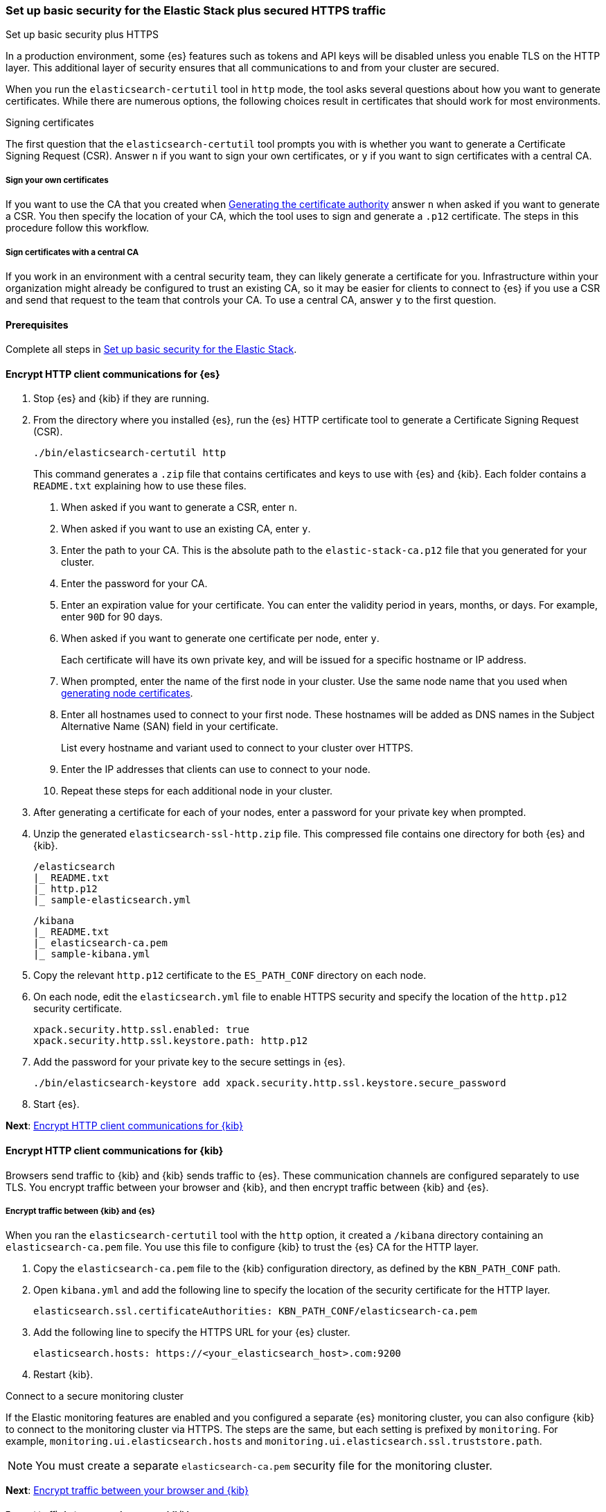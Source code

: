 [[security-basic-setup-https]]
=== Set up basic security for the Elastic Stack plus secured HTTPS traffic
++++
<titleabbrev>Set up basic security plus HTTPS</titleabbrev>
++++

In a production environment, some {es} features such as tokens and
API keys will be disabled unless you enable TLS on the HTTP layer. This
additional layer of security ensures that all communications to and from your
cluster are secured.

When you run the `elasticsearch-certutil` tool in `http` mode, the tool asks
several questions about how you want to generate certificates. While there are
numerous options, the following choices result in certificates that should
work for most environments.

[[signing-certificates]]
.Signing certificates
****
The first question that the `elasticsearch-certutil` tool prompts you with is
whether you want to generate a Certificate Signing Request (CSR). Answer
`n` if you want to sign your own certificates, or `y` if you want to sign
certificates with a central CA.

[discrete]
===== Sign your own certificates

If you want to use the CA that you created when
<<generate-certificates,Generating the certificate authority>> answer `n` when
asked if you want to generate a CSR. You then specify the location of your CA,
which the tool uses to sign and generate a `.p12` certificate. The steps in
this procedure follow this workflow.

[discrete]
===== Sign certificates with a central CA

If you work in an environment with a central security team, they can likely
generate a certificate for you. Infrastructure within your organization
might already be configured to trust an existing CA, so it may be easier
for clients to connect to {es} if you use a CSR and send that
request to the team that controls your CA. To use a central CA, answer `y` to
the first question.
****

[[basic-setup-https-prerequisites]]
==== Prerequisites

Complete all steps in <<security-basic-setup,Set up basic security for the Elastic Stack>>.

[[encrypt-http-communication]]
==== Encrypt HTTP client communications for {es}

. Stop {es} and {kib} if they are running.

. From the directory where you installed {es}, run the {es}
   HTTP certificate tool to generate a Certificate Signing Request (CSR).
+
[source,shell]
----
./bin/elasticsearch-certutil http
----
+
This command generates a `.zip` file that contains certificates and keys
to use with {es} and {kib}. Each folder contains a `README.txt`
explaining how to use these files.

   a. When asked if you want to generate a CSR, enter `n`.

   b. When asked if you want to use an existing CA, enter `y`.

   c. Enter the path to your CA. This is the absolute path to
   the `elastic-stack-ca.p12` file that you generated for your cluster.

   d. Enter the password for your CA.

   e. Enter an expiration value for your certificate. You can enter the
   validity period in years, months, or days. For example, enter `90D` for 90
   days.

   f. When asked if you want to generate one certificate per node, enter `y`.
+
Each certificate will have its own private key, and will be issued for a
specific hostname or IP address.

   g. When prompted, enter the name of the first node in your cluster. Use the same node name that you used when <<generate-certificates,generating node certificates>>.

   h. Enter all hostnames used to connect to your first node. These hostnames
   will be added as DNS names in the Subject Alternative Name (SAN) field in your certificate.
+
List every hostname and variant used to connect to your cluster over HTTPS.

   i. Enter the IP addresses that clients can use to connect to your node.

   j. Repeat these steps for each additional node in your cluster.

. After generating a certificate for each of your nodes, enter a password for
   your private key when prompted.

. Unzip the generated `elasticsearch-ssl-http.zip` file. This compressed file
   contains one directory for both {es} and {kib}.
+
--
[source,txt]
----
/elasticsearch
|_ README.txt
|_ http.p12
|_ sample-elasticsearch.yml
----

[source,txt]
----
/kibana
|_ README.txt
|_ elasticsearch-ca.pem
|_ sample-kibana.yml
----
--

. Copy the relevant `http.p12` certificate to the `ES_PATH_CONF` directory on each node.

. On each node, edit the `elasticsearch.yml` file to enable HTTPS security and
   specify the location of the `http.p12` security certificate.
+
[source,yaml]
----
xpack.security.http.ssl.enabled: true
xpack.security.http.ssl.keystore.path: http.p12
----

. Add the password for your private key to the secure settings in {es}.
+
[source,shell]
----
./bin/elasticsearch-keystore add xpack.security.http.ssl.keystore.secure_password
----

. Start {es}.

**Next**: <<encrypt-kibana-http,Encrypt HTTP client communications for {kib}>>

[[encrypt-kibana-http]]
==== Encrypt HTTP client communications for {kib}

Browsers send traffic to {kib} and {kib} sends traffic to {es}.
These communication channels are configured separately to use TLS. You encrypt
traffic between your browser and {kib}, and then encrypt traffic between
{kib} and {es}.

[[encrypt-kibana-elasticsearch]]
===== Encrypt traffic between {kib} and {es}

When you ran the `elasticsearch-certutil` tool with the `http` option, it
created a `/kibana` directory containing an `elasticsearch-ca.pem` file. You
use this file to configure {kib} to trust the {es} CA for the HTTP
layer.

1. Copy the `elasticsearch-ca.pem` file to the {kib} configuration directory,
as defined by the `KBN_PATH_CONF` path.

2. Open `kibana.yml` and add the following line to specify the location of the
security certificate for the HTTP layer.
+
[source,yaml]
----
elasticsearch.ssl.certificateAuthorities: KBN_PATH_CONF/elasticsearch-ca.pem
----

3. Add the following line to specify the HTTPS URL for your {es}
cluster.
+
[source,yaml]
----
elasticsearch.hosts: https://<your_elasticsearch_host>.com:9200
----

4. Restart {kib}.

.Connect to a secure monitoring cluster
****
If the Elastic monitoring features are enabled and you configured a separate
{es} monitoring cluster, you can also configure {kib} to connect to
the monitoring cluster via HTTPS. The steps are the same, but each setting is
prefixed by `monitoring`. For example, `monitoring.ui.elasticsearch.hosts` and
`monitoring.ui.elasticsearch.ssl.truststore.path`.

NOTE: You must create a separate `elasticsearch-ca.pem` security file for the
monitoring cluster.
****

**Next**: <<encrypt-kibana-browser,Encrypt traffic between your browser and {kib}>>

[[encrypt-kibana-browser]]
===== Encrypt traffic between your browser and {kib}

You create a server certificate and private key for {kib}. {kib} uses this
server certificate and corresponding private key when receiving connections
from web browsers.

When you obtain a server certificate, you must set its subject alternative
name (SAN) correctly to ensure that browsers will trust it. You can set one or
more SANs to the {kib} server’s fully-qualified domain name (FQDN), hostname,
or IP address. When choosing the SAN, pick whichever attribute you'll use to
connect to {kib} in your browser, which is likely the FQDN.

The following instructions create a Certificate Signing Request (CSR) for {kib}.
A CSR contains information that a CA uses to generate and sign a security
certificate. The certificate can be trusted (signed by a public, trusted CA)
or untrusted (signed by an internal CA). A self-signed or internally-signed
certificate is acceptable for development environments and building a proof of
concept, but should not be used in a production environment.

WARNING: Before going to production, use a trusted CA such as https://letsencrypt.org/[Let's
Encrypt] or your organization's internal CA to sign the certificate. Using a
signed certificate establishes browser trust for connections to {kib} for
internal access or on the public internet.

. Generate a server certificate and private key for {kib}.
+
[source,shell]
----
./bin/elasticsearch-certutil csr -name kibana-server -dns example.com,www.example.com
----
+
The CSR has a common name (CN) of `kibana-server`, a SAN of `example.com`,
and another SAN of `www.example.com`.
+
This command generates a `csr-bundle.zip` file by default with the following
contents:
+
[source,txt]
----
/kibana-server
|_ kibana-server.csr
|_ kibana-server.key
----

. Unzip the `csr-bundle.zip` file to obtain the `kibana-server.csr` unsigned
security certificate and the `kibana-server.key` unencrypted private key.

. Send the `kibana-server.csr` certificate signing request to your internal
CA or trusted CA for signing to obtain a signed certificate. The signed file
can be in different formats, such as a `.crt` file like `kibana-server.crt`.

. Open `kibana.yml` and add the following lines to configure {kib} to access
the server certificate and unencrypted private key.
+
[source,yaml]
----
server.ssl.certificate: KBN_PATH_CONF/kibana-server.crt
server.ssl.key: KBN_PATH_CONF/kibana-server.key
----
+
NOTE: `KBN_PATH_CONF` contains the path for the {kib} configuration files. If
you installed {kib} using archive distributions (`zip` or `tar.gz`), the
path defaults to `KBN_HOME/config`. If you used package distributions
(Debian or RPM), the path defaults to `/etc/kibana`.

. Add the following line to `kibana.yml` to enable TLS for inbound
connections.
+
[source,yaml]
----
server.ssl.enabled: true
----

. Start {kib}.

NOTE: After making these changes, you must always access {kib} via HTTPS. For
example, `https://<your_kibana_host>.com`.

**Next**: <<configure-beats-security,Configure {beats} security>>

[[configure-beats-security]]
==== Configure {beats} security

The {beats} are open source data shippers that you install as agents on your
servers to send operational data to {es}. Each Beat is a separately
installable product. The following steps cover configuring security for
{metricbeat}. Follow these steps for each https://www.elastic.co/guide/en/elastic-stack-get-started/7.9/get-started-elastic-stack.html#install-beats[additonal Beat] you want to configure security for.

===== Prerequisites

https://www.elastic.co/guide/en/beats/metricbeat/7.9/metricbeat-installation-configuration.html[Install {metricbeat}] using your preferred method.

NOTE: You cannot connect to the Elastic Stack or set up assets for {metricbeat}
before completing the following steps.

===== Create roles for {metricbeat}
Typically, you need to create the following separate roles:

- **setup** role for setting up index templates and other dependencies
- **monitoring** role for sending monitoring information
- **writer** role for publishing events collected by Metricbeat
- **reader** role for Kibana users who need to view and create visualizations that access Metricbeat data

NOTE: These instructions assume that you are using the default name for
{metricbeat} indices. If the indicated index names are not listed, or you are
using a custom name, enter it manually when defining roles and modify the
privileges to match your index naming pattern.

To create users and roles from Stack Management in {kib}, select **Roles**
or **Users** from the side navigation.

**Next**: <<beats-setup-role,Create a setup role>>

[discrete]
[[beats-setup-role]]
====== Create a setup role and user

Administrators who set up {metricbeat} typically need to load mappings,
dashboards, and other objects used to index data into {es} and visualize it in
{kib}.

WARNING: Setting up {metricbeat} is an admin-level task that requires extra
privileges. As a best practice, grant the setup role to administrators only,
and use a more restrictive role for event publishing.

1. Create the setup role:

   a. Enter **metricbeat_setup** as the role name.

   b. Choose the **monitor** and **manage_ilm** cluster privileges.

   c. On the **metricbeat-\*** indices, choose the **manage** and **write**
   privileges.
+
If the **metricbeat-\*** indices aren't listed, enter that pattern into the
list of indices.

2. Create the setup user:

   a. Enter **metricbeat_setup** as the user name.

   b. Enter the username, password, and other user details.

   c. Assign the following roles to the **metricbeat_setup** user:
+
[cols="1,1"]
|===
| Role               | Purpose

| `metricbeat_setup` | Set up {metricbeat}.
| `kibana_admin`     | Load dependencies, such as example dashboards, if available, into {kib}
| `ingest_admin`     | Set up index templates and, if available, ingest pipelines
| `beats_admin`      | Enroll and manage configurations in {beats} central management
|===

**Next**: <<beats-monitoring-role,Create a monitoring role>>

[discrete]
[[beats-monitoring-role]]
====== Create a monitoring role and user

To send monitoring data securely, create a monitoring user and grant it the
necessary privileges.

You can use the built-in `beats_system` user, if it’s available in your
environment. Because the built-in users are not available in Elastic Cloud,
these instructions create a user that is explicitly used for monitoring
{metricbeat}.

1. Create the monitoring role:

   a. Enter **metricbeat_monitoring** as the role name.

   b. Choose the **monitor** cluster privilege.

   c. On the **.monitoring-beats-\*** indices, choose the **create_index** and
   **create_doc** privileges.

2. Create the monitoring user:

   a. Enter **metricbeat_monitoring** as the user name.

   b. Enter the username, password, and other user details.

   c. Assign the following roles to the **metricbeat_monitoring** user:
+
[cols="1,1"]
|===
| Role                    | Purpose

| `metricbeat_monitoring` | Monitor {metricbeat}.
| `kibana_admin`          | Use {kib}
| `monitoring_user`       | Use Stack Monitoring in {kib} to monitor {metricbeat}
|===

**Next**: <<beats-writer-role,Create a writer role>>

[discrete]
[[beats-writer-role]]
====== Create a writer role and user

Users who publish events to {es} need to create and write to {metricbeat} indices. To minimize the privileges required by the writer role, use the setup role to pre-load dependencies. This section assumes that you’ve
<<beats-setup-role,created the setup role>>.

1. Create the writer role:

   a. Enter **metricbeat_writer** as the role name.

   b. Choose the **monitor** and **read_ilm** cluster privileges.

   c. On the **metricbeat-\*** indices, choose the **create_doc**, **create_index**, and **view_index_metadata** privileges.

2. Create the writer user:

   a. Enter **metricbeat_writer** as the user name.

   b. Enter the username, password, and other user details.

   c. Assign the following roles to the **metricbeat_writer** user:
+
[cols="1,1"]
|===
| Role                          | Purpose

| `metricbeat_writer`           | Monitor {metricbeat}
| `remote_monitoring_collector` | Collect monitoring metrics from {metricbeat}
| `remote_monitoring_agent`     | Send monitoring data to the monitoring cluster
|===

**Next**: <<beats-reader-role,Create a reader role>>

[discrete]
[[beats-reader-role]]
====== Create a reader role and user

{kib} users typically need to view dashboards and visualizations that contain
{metricbeat} data. These users might also need to create and edit dashboards
and visualizations. Create the reader role to assign proper privileges to these
users.

1. Create the reader role:

   a. Enter **metricbeat_reader** as the role name.

   b. On the **metricbeat-\*** indices, choose the **read** privilege.

   c. Under **Kibana**, click **Add Kibana privilege**.

   - Under **Spaces**, choose **Default**.

   - Choose **Read** or **All** for Discover, Visualize, Dashboard, and Metrics.

2. Create the reader user:

   a. Enter **metricbeat_reader** as the user name.

   b. Enter the username, password, and other user details.

   c. Assign the following roles to the **metricbeat_reader** user:
+
[cols="1,1"]
|===
| Role                          | Purpose

| `metricbeat_reader` | Read {metricbeat} data.
| `monitoring_user`   | Allow users to monitor the health of {metricbeat}
itself. Only assign this role to users who manage {metricbeat}
| `beats_admin`       | Create and manage configurations in {beats} central
management. Only assign this role to users who need to use {beats} central
management.
|===

**Next**: <<configure-metricbeat-tls,Configure {metricbeat} to use TLS>>

[discrete]
[[configure-metricbeat-tls]]
===== Configure {metricbeat} to use TLS

Before starting {metricbeat}, you configure the connections to {es} and
Kibana. You can configure authentication to send data to your secured cluster
using basic authentication, API key authentication, or Public Key
Infrastructure (PKI) certificates.

The following instructions use the credentials for the `metricbeat_writer`
and `metricbeat_setup` users that you created. If you need a greater level of
security, we recommend using PKI certificates.

After configuring connections to Elasticsearch and Kibana, you'll enable the
`elasticsearch-xpack` module and configure that module to use HTTPS.

WARNING: In production environments, we strongly recommend using a separate
cluster (referred to as the monitoring cluster) to store your data. Using a
separate monitoring cluster prevents production cluster outages from impacting
your ability to access your monitoring data. It also prevents monitoring
activities from impacting the performance of your production cluster.

. From the directory where you installed Elasticsearch, navigate to the
`/kibana` directory that you created when <<encrypt-http-communication,encrypting HTTP client communications for {es}>>.

. Copy the `elasticsearch-ca.pem` certificate to the directory where you
installed Metricbeat.

. Open the `metricbeat.yml` configuration file and configure the connection
to Elasticsearch.
+
Under `output.elasticsearch`, specify the following fields:
+
[source,yaml]
----
output.elasticsearch:
 hosts: ["<your_elasticsearch_host>:9200"]
 protocol: "https"
 username: "metricbeat_writer"
 password: "<password>"
 ssl:
   certificate_authorities: ["elasticsearch-ca.pem"]
   verification_mode: "certificate"
----

   `hosts`:: Specifies the host where your Elasticsearch cluster is running.

   `protocol`:: Indicates the protocol to use when connecting to Elasticsearch.
   This value must be `https`.

   `username`:: Name of the user with privileges required to publish events to
   Elasticsearch. The `metricbeat_writer` user that you created has these
   privileges.

   `password`:: Password for the indicated `username`.

   `certificate_authorities`:: Indicates the path to your trusted CA.

. Configure the connection to Kibana.
+
Under `setup.kibana`, specify the following fields:
+
[source,yaml]
----
setup.kibana
 host: "https://<your_elasticsearch_host>:5601"
 ssl.enabled: true
 username: "metricbeat_setup"
 password: "p@ssw0rd"
----

   `hosts`:: The URLs of the Elasticsearch instances to use for all your
   queries. Ensure that you include `https` in the URL.

   `username`:: Name of the user with privileges required to set up dashboards in Kibana. The `metricbeat_setup` user that you created has these privileges.

   `password`:: Password for the indicated `username`.

. Enable the `elasticsearch-xpack` module.
+
[source,shell]
----
./metricbeat modules enable elasticsearch-xpack
----

. Modify the `elasticsearch-xpack` module to use HTTPS.
+
Open `/modules.d/elasticsearch-xpack.yml` and specify the following fields:
+
[source,yaml]
----
- module: elasticsearch
 xpack.enabled: true
 period: 10s
 hosts: ["https://<your_elasticsearch_host>:9200"]
 username: "remote_monitoring_user"
 password: "<password>"
 ssl: <1>
   enabled: true
   certificate_authorities: ["/etc/metricbeat/elasticsearch-ca.pem"]
   verification_mode: "certificate"
----
<1> If monitoring a node with encrypted traffic

   `hosts`:: Specifies the host where your Elasticsearch cluster is running.
   Ensure that you include `https` in the URL.

   `username`:: Name of the user with privileges to collect metric data. The
   built-in `monitoring_user` user has these privileges. Alternatively,
   you can create a user and assign it the `monitoring_user` role.

   `password`:: Password for the indicated `username`.

. If you want to use the predefined assets for parsing, indexing, and
   visualizing your data, run the following command to load these assets:
+
[source,shell]
----
./metricbeat setup -e
----

. Start Elasticsearch, and then start Metricbeat.
+
[source,shell]
----
/.metricbeat -e
----
+
`-e` is optional and sends output to standard error instead of the configured
log output.

. Log in to Kibana, open the main menu, and click **Stack Monitoring**.
+
You’ll see cluster alerts that require your attention and a summary of the available monitoring metrics for Elasticsearch. Click any of the header links on the available cards to view additional information.
